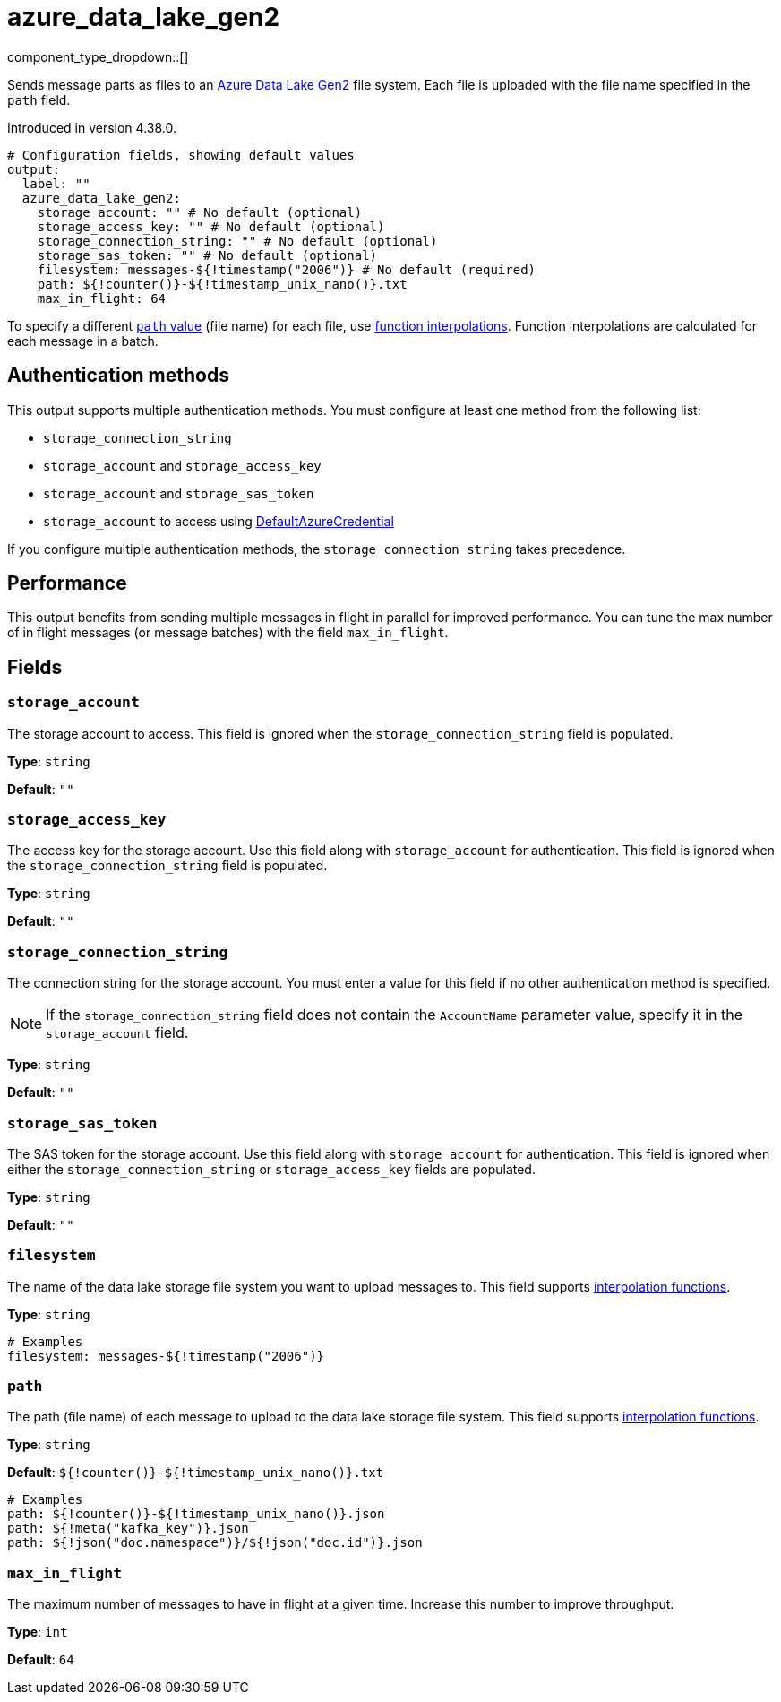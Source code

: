 = azure_data_lake_gen2
//tag::single-source[]
:type: output
:page-beta: true

:categories: ["Services","Azure"]


// © 2024 Redpanda Data Inc.


component_type_dropdown::[]


Sends message parts as files to an https://learn.microsoft.com/en-us/azure/storage/blobs/data-lake-storage-introduction[Azure Data Lake Gen2^] file system. Each file is uploaded with the file name specified in the `path` field.

ifndef::env-cloud[]
Introduced in version 4.38.0.
endif::[]


```yml
# Configuration fields, showing default values
output:
  label: ""
  azure_data_lake_gen2:
    storage_account: "" # No default (optional)
    storage_access_key: "" # No default (optional)
    storage_connection_string: "" # No default (optional)
    storage_sas_token: "" # No default (optional)
    filesystem: messages-${!timestamp("2006")} # No default (required)
    path: ${!counter()}-${!timestamp_unix_nano()}.txt
    max_in_flight: 64
```
To specify a different <<path,`path` value>> (file name) for each file, use xref:configuration:interpolation.adoc#bloblang-queries[function
interpolations]. Function interpolations are calculated for each message in a batch.

== Authentication methods

This output supports multiple authentication methods. You must configure at least one method from the following list:

- `storage_connection_string`
- `storage_account` and `storage_access_key`
- `storage_account` and `storage_sas_token`
- `storage_account` to access using https://pkg.go.dev/github.com/Azure/azure-sdk-for-go/sdk/azidentity#DefaultAzureCredential[DefaultAzureCredential^]

If you configure multiple authentication methods, the `storage_connection_string` takes precedence.

== Performance

This output benefits from sending multiple messages in flight in parallel for improved performance. You can tune the max number of in flight messages (or message batches) with the field `max_in_flight`.

== Fields

=== `storage_account`

The storage account to access. This field is ignored when the `storage_connection_string` field is populated.

*Type*: `string`

*Default*: `""`

=== `storage_access_key`

The access key for the storage account. Use this field along with `storage_account` for authentication. This field is ignored when the `storage_connection_string` field is populated.

*Type*: `string`

*Default*: `""`

=== `storage_connection_string`

The connection string for the storage account. You must enter a value for this field if no other authentication method is specified.

NOTE: If the `storage_connection_string` field does not contain the `AccountName` parameter value, specify it in the
`storage_account` field.

*Type*: `string`

*Default*: `""`

=== `storage_sas_token`

The SAS token for the storage account. Use this field along with `storage_account` for authentication. This field is ignored when either the `storage_connection_string` or `storage_access_key` fields are populated.

*Type*: `string`

*Default*: `""`

=== `filesystem`

The name of the data lake storage file system you want to upload messages to. This field supports xref:configuration:interpolation.adoc#bloblang-queries[interpolation functions].

*Type*: `string`

```yml
# Examples
filesystem: messages-${!timestamp("2006")}
```

=== `path`

The path (file name) of each message to upload to the data lake storage file system. This field supports xref:configuration:interpolation.adoc#bloblang-queries[interpolation functions].

*Type*: `string`

*Default*: `${!counter()}-${!timestamp_unix_nano()}.txt`

```yml
# Examples
path: ${!counter()}-${!timestamp_unix_nano()}.json
path: ${!meta("kafka_key")}.json
path: ${!json("doc.namespace")}/${!json("doc.id")}.json
```
=== `max_in_flight`

The maximum number of messages to have in flight at a given time. Increase this number to improve throughput.

*Type*: `int`

*Default*: `64`

// end::single-source[]
